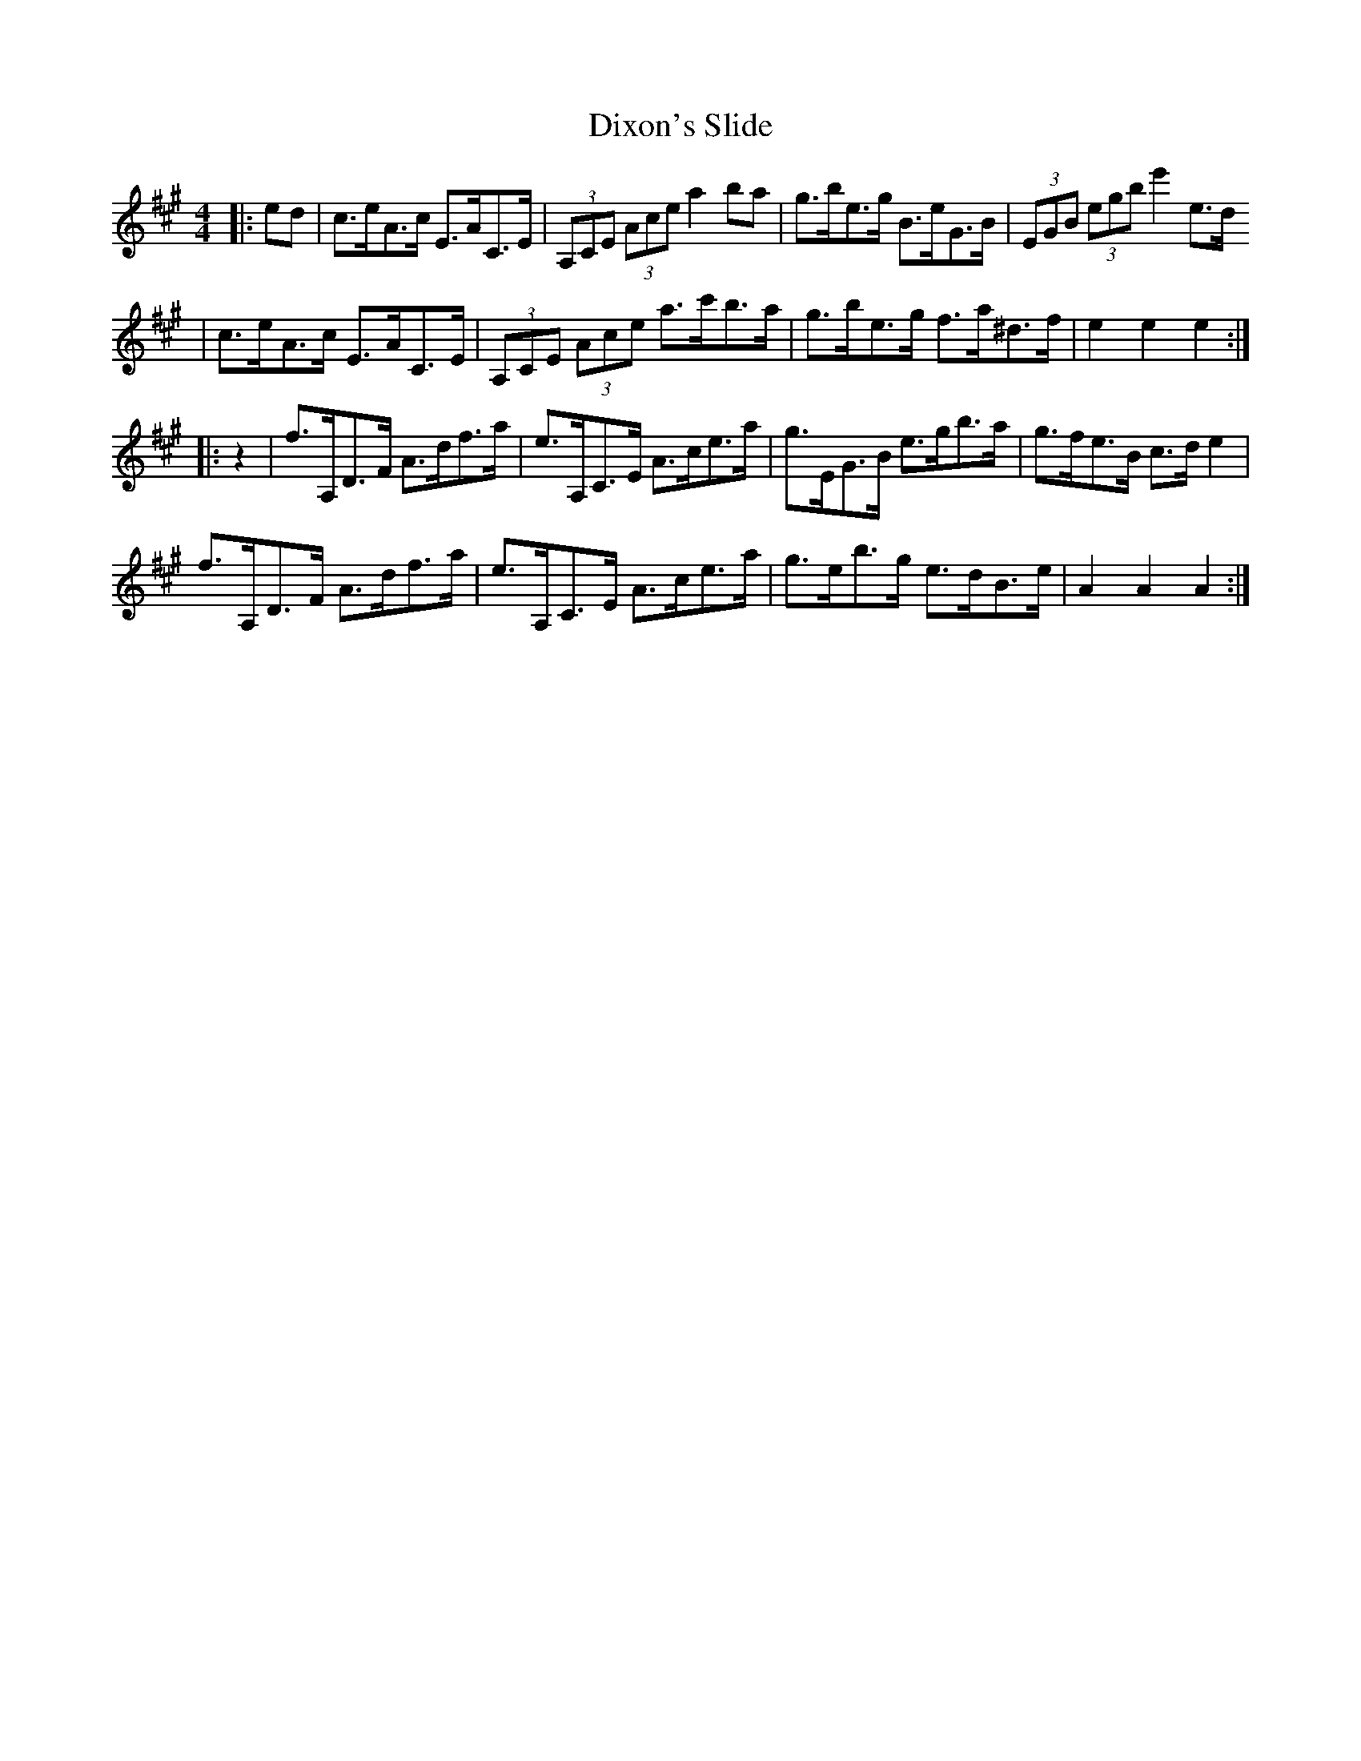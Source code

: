 X: 1
T: Dixon's Slide
Z: Boots MacAllen
S: https://thesession.org/tunes/11836#setting11836
R: hornpipe
M: 4/4
L: 1/8
K: Amaj
|:ed | c>eA>c E>AC>E | (3A,CE (3Ace a2 ba | g>be>g B>eG>B | (3EGB (3egb e'2e>d
| c>eA>c E>AC>E | (3A,CE (3Ace a>c'b>a | g>be>g f>a^d>f | e2e2e2:|
|: z2 | f>A,D>F A>df>a | e>A,C>E A>ce>a | g>EG>B e>gb>a | g>fe>B c>d e2 |
f>A,D>F A>df>a | e>A,C>E A>ce>a | g>eb>g e>dB>e | A2A2 A2:|
